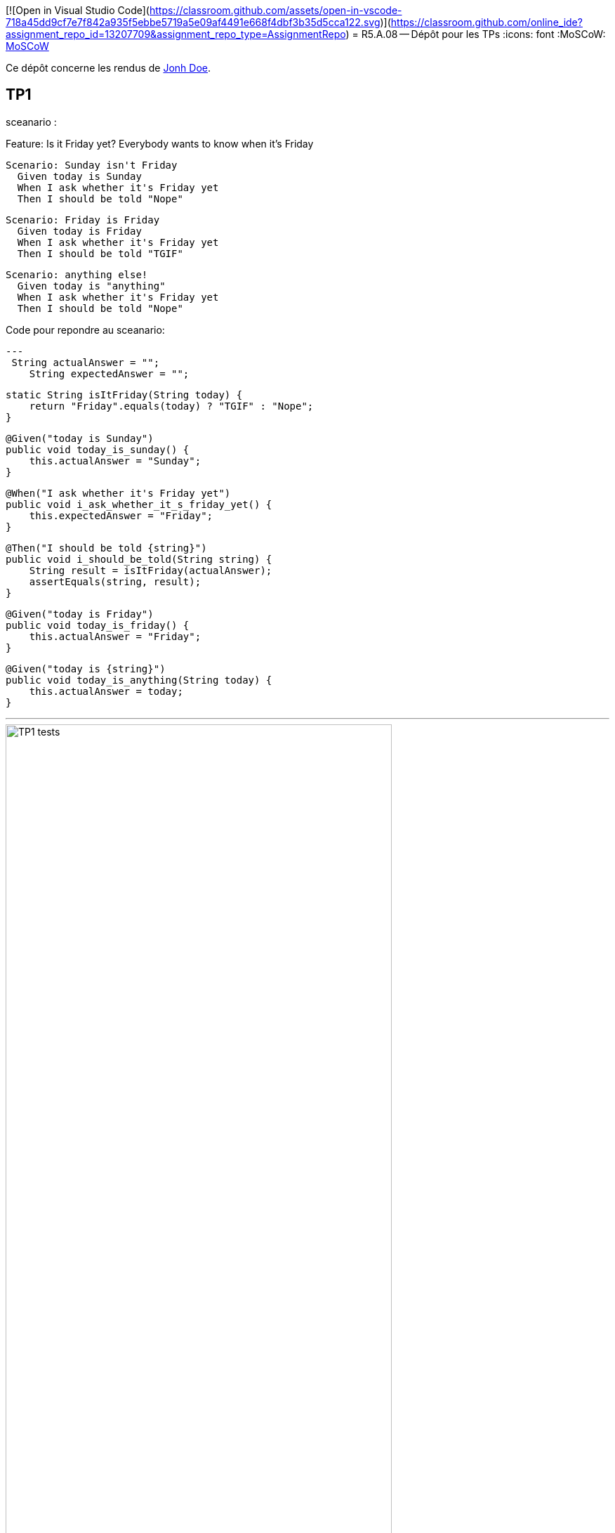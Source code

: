 [![Open in Visual Studio Code](https://classroom.github.com/assets/open-in-vscode-718a45dd9cf7e7f842a935f5ebbe5719a5e09af4491e668f4dbf3b35d5cca122.svg)](https://classroom.github.com/online_ide?assignment_repo_id=13207709&assignment_repo_type=AssignmentRepo)
= R5.A.08 -- Dépôt pour les TPs
:icons: font
:MoSCoW: https://fr.wikipedia.org/wiki/M%C3%A9thode_MoSCoW[MoSCoW]

Ce dépôt concerne les rendus de mailto:A_changer@etu.univ-tlse2.fr[Jonh Doe].

== TP1

sceanario :

Feature: Is it Friday yet?
  Everybody wants to know when it's Friday

  Scenario: Sunday isn't Friday
    Given today is Sunday
    When I ask whether it's Friday yet
    Then I should be told "Nope"

  Scenario: Friday is Friday
    Given today is Friday
    When I ask whether it's Friday yet
    Then I should be told "TGIF"

  Scenario: anything else!
    Given today is "anything"
    When I ask whether it's Friday yet
    Then I should be told "Nope"


.Code pour repondre au sceanario:
[source,java]
---
 String actualAnswer = "";
    String expectedAnswer = "";

    static String isItFriday(String today) {
        return "Friday".equals(today) ? "TGIF" : "Nope";
    }

    @Given("today is Sunday")
    public void today_is_sunday() {
        this.actualAnswer = "Sunday";
    }

    @When("I ask whether it's Friday yet")
    public void i_ask_whether_it_s_friday_yet() {
        this.expectedAnswer = "Friday";
    }

    @Then("I should be told {string}")
    public void i_should_be_told(String string) {
        String result = isItFriday(actualAnswer);
        assertEquals(string, result);
    }

    @Given("today is Friday")
    public void today_is_friday() {
        this.actualAnswer = "Friday";
    }

    @Given("today is {string}")
    public void today_is_anything(String today) {
        this.actualAnswer = today;
    }

---

.Image de validation des tests
image::IMG/TP1_tests.png[width=80%]

== TP2...
